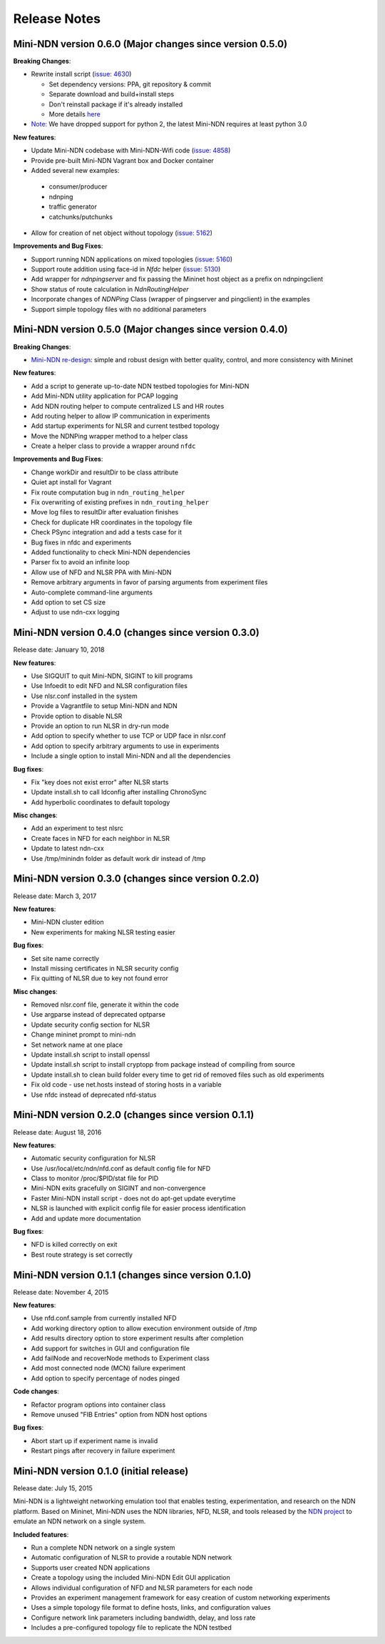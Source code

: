 Release Notes
=============

Mini-NDN version 0.6.0 (Major changes since version 0.5.0)
----------------------------------------------------------

**Breaking Changes**:

- Rewrite install script (`issue: 4630 <https://redmine.named-data.net/issues/4630>`__)

  -  Set dependency versions: PPA, git repository & commit
  -  Separate download and build+install steps
  -  Don't reinstall package if it's already installed
  -  More details `here <https://github.com/named-data/mini-ndn/blob/master/docs/install.rst>`__

- `Note: <https://redmine.named-data.net/issues/5161>`__ We have dropped support for python 2, the latest Mini-NDN requires at least python 3.0

**New features**:

-  Update Mini-NDN codebase with Mini-NDN-Wifi code (`issue: 4858 <https://redmine.named-data.net/issues/4858>`__)

-  Provide pre-built Mini-NDN Vagrant box and Docker container

-  Added several new examples:

  - consumer/producer
  - ndnping
  - traffic generator
  - catchunks/putchunks

- Allow for creation of net object without topology (`issue: 5162 <https://redmine.named-data.net/issues/5162>`__)

**Improvements and Bug Fixes**:

-  Support running NDN applications on mixed topologies (`issue: 5160 <https://redmine.named-data.net/issues/5160>`__)

-  Support route addition using face-id in `Nfdc` helper (`issue: 5130 <https://redmine.named-data.net/issues/5130>`__)

-  Add wrapper for `ndnpingserver` and fix passing the Mininet host object as a prefix on ndnpingclient

-  Show status of route calculation in `NdnRoutingHelper`

-  Incorporate changes of `NDNPing` Class (wrapper of pingserver and pingclient) in the examples

-  Support simple topology files with no additional parameters


Mini-NDN version 0.5.0 (Major changes since version 0.4.0)
----------------------------------------------------------

**Breaking Changes**:

-  `Mini-NDN re-design <https://redmine.named-data.net/issues/5062>`__: simple and robust design with better quality, control, and more consistency with Mininet

**New features**:

-  Add a script to generate up-to-date NDN testbed topologies for Mini-NDN

-  Add Mini-NDN utility application for PCAP logging

-  Add NDN routing helper to compute centralized LS and HR routes

-  Add routing helper to allow IP communication in experiments

-  Add startup experiments for NLSR and current testbed topology

-  Move the NDNPing wrapper method to a helper class

-  Create a helper class to provide a wrapper around ``nfdc``

**Improvements and Bug Fixes**:

-  Change workDir and resultDir to be class attribute

-  Quiet apt install for Vagrant

-  Fix route computation bug in ``ndn_routing_helper``

-  Fix overwriting of existing prefixes in ``ndn_routing_helper``

-  Move log files to resultDir after evaluation finishes

-  Check for duplicate HR coordinates in the topology file

-  Check PSync integration and add a tests case for it

-  Bug fixes in nfdc and experiments

-  Added functionality to check Mini-NDN dependencies

-  Parser fix to avoid an infinite loop

-  Allow use of NFD and NLSR PPA with Mini-NDN

-  Remove arbitrary arguments in favor of parsing arguments from experiment files

-  Auto-complete command-line arguments

-  Add option to set CS size

-  Adjust to use ndn-cxx logging


Mini-NDN version 0.4.0 (changes since version 0.3.0)
----------------------------------------------------

Release date: January 10, 2018

**New features**:

-  Use SIGQUIT to quit Mini-NDN, SIGINT to kill programs

-  Use Infoedit to edit NFD and NLSR configuration files

-  Use nlsr.conf installed in the system

-  Provide a Vagrantfile to setup Mini-NDN and NDN

-  Provide option to disable NLSR

-  Provide an option to run NLSR in dry-run mode

-  Add option to specify whether to use TCP or UDP face in nlsr.conf

-  Add option to specify arbitrary arguments to use in experiments

-  Include a single option to install Mini-NDN and all the dependencies

**Bug fixes**:

-  Fix "key does not exist error" after NLSR starts

-  Update install.sh to call ldconfig after installing ChronoSync

-  Add hyperbolic coordinates to default topology

**Misc changes**:

-  Add an experiment to test nlsrc

-  Create faces in NFD for each neighbor in NLSR

-  Update to latest ndn-cxx

-  Use /tmp/minindn folder as default work dir instead of /tmp

Mini-NDN version 0.3.0 (changes since version 0.2.0)
----------------------------------------------------

Release date: March 3, 2017

**New features**:

-  Mini-NDN cluster edition

-  New experiments for making NLSR testing easier

**Bug fixes**:

-  Set site name correctly

-  Install missing certificates in NLSR security config

-  Fix quitting of NLSR due to key not found error

**Misc changes**:

-  Removed nlsr.conf file, generate it within the code

-  Use argparse instead of deprecated optparse

-  Update security config section for NLSR

-  Change mininet prompt to mini-ndn

-  Set network name at one place

-  Update install.sh script to install openssl

-  Update install.sh script to install cryptopp from package instead of
   compiling from source

-  Update install.sh to clean build folder every time to get rid of
   removed files such as old experiments

-  Fix old code - use net.hosts instead of storing hosts in a variable

-  Use nfdc instead of deprecated nfd-status

Mini-NDN version 0.2.0 (changes since version 0.1.1)
----------------------------------------------------

Release date: August 18, 2016

**New features**:

-  Automatic security configuration for NLSR

-  Use /usr/local/etc/ndn/nfd.conf as default config file for NFD

-  Class to monitor /proc/$PID/stat file for PID

-  Mini-NDN exits gracefully on SIGINT and non-convergence

-  Faster Mini-NDN install script - does not do apt-get update everytime

-  NLSR is launched with explicit config file for easier process
   identification

-  Add and update more documentation

**Bug fixes**:

-  NFD is killed correctly on exit

-  Best route strategy is set correctly

Mini-NDN version 0.1.1 (changes since version 0.1.0)
----------------------------------------------------

Release date: November 4, 2015

**New features**:

-  Use nfd.conf.sample from currently installed NFD

-  Add working directory option to allow execution environment outside
   of /tmp

-  Add results directory option to store experiment results after
   completion

-  Add support for switches in GUI and configuration file

-  Add failNode and recoverNode methods to Experiment class

-  Add most connected node (MCN) failure experiment

-  Add option to specify percentage of nodes pinged

**Code changes**:

-  Refactor program options into container class

-  Remove unused "FIB Entries" option from NDN host options

**Bug fixes**:

-  Abort start up if experiment name is invalid

-  Restart pings after recovery in failure experiment

Mini-NDN version 0.1.0 (initial release)
----------------------------------------

Release date: July 15, 2015

Mini-NDN is a lightweight networking emulation tool that enables
testing, experimentation, and research on the NDN platform. Based on
Mininet, Mini-NDN uses the NDN libraries, NFD, NLSR, and tools released
by the `NDN project <http://named-data.net/codebase/platform/>`__ to
emulate an NDN network on a single system.

**Included features**:

-  Run a complete NDN network on a single system

-  Automatic configuration of NLSR to provide a routable NDN network

-  Supports user created NDN applications

-  Create a topology using the included Mini-NDN Edit GUI application

-  Allows individual configuration of NFD and NLSR parameters for each
   node

-  Provides an experiment management framework for easy creation of
   custom networking experiments

-  Uses a simple topology file format to define hosts, links, and
   configuration values

-  Configure network link parameters including bandwidth, delay, and
   loss rate

-  Includes a pre-configured topology file to replicate the NDN testbed
